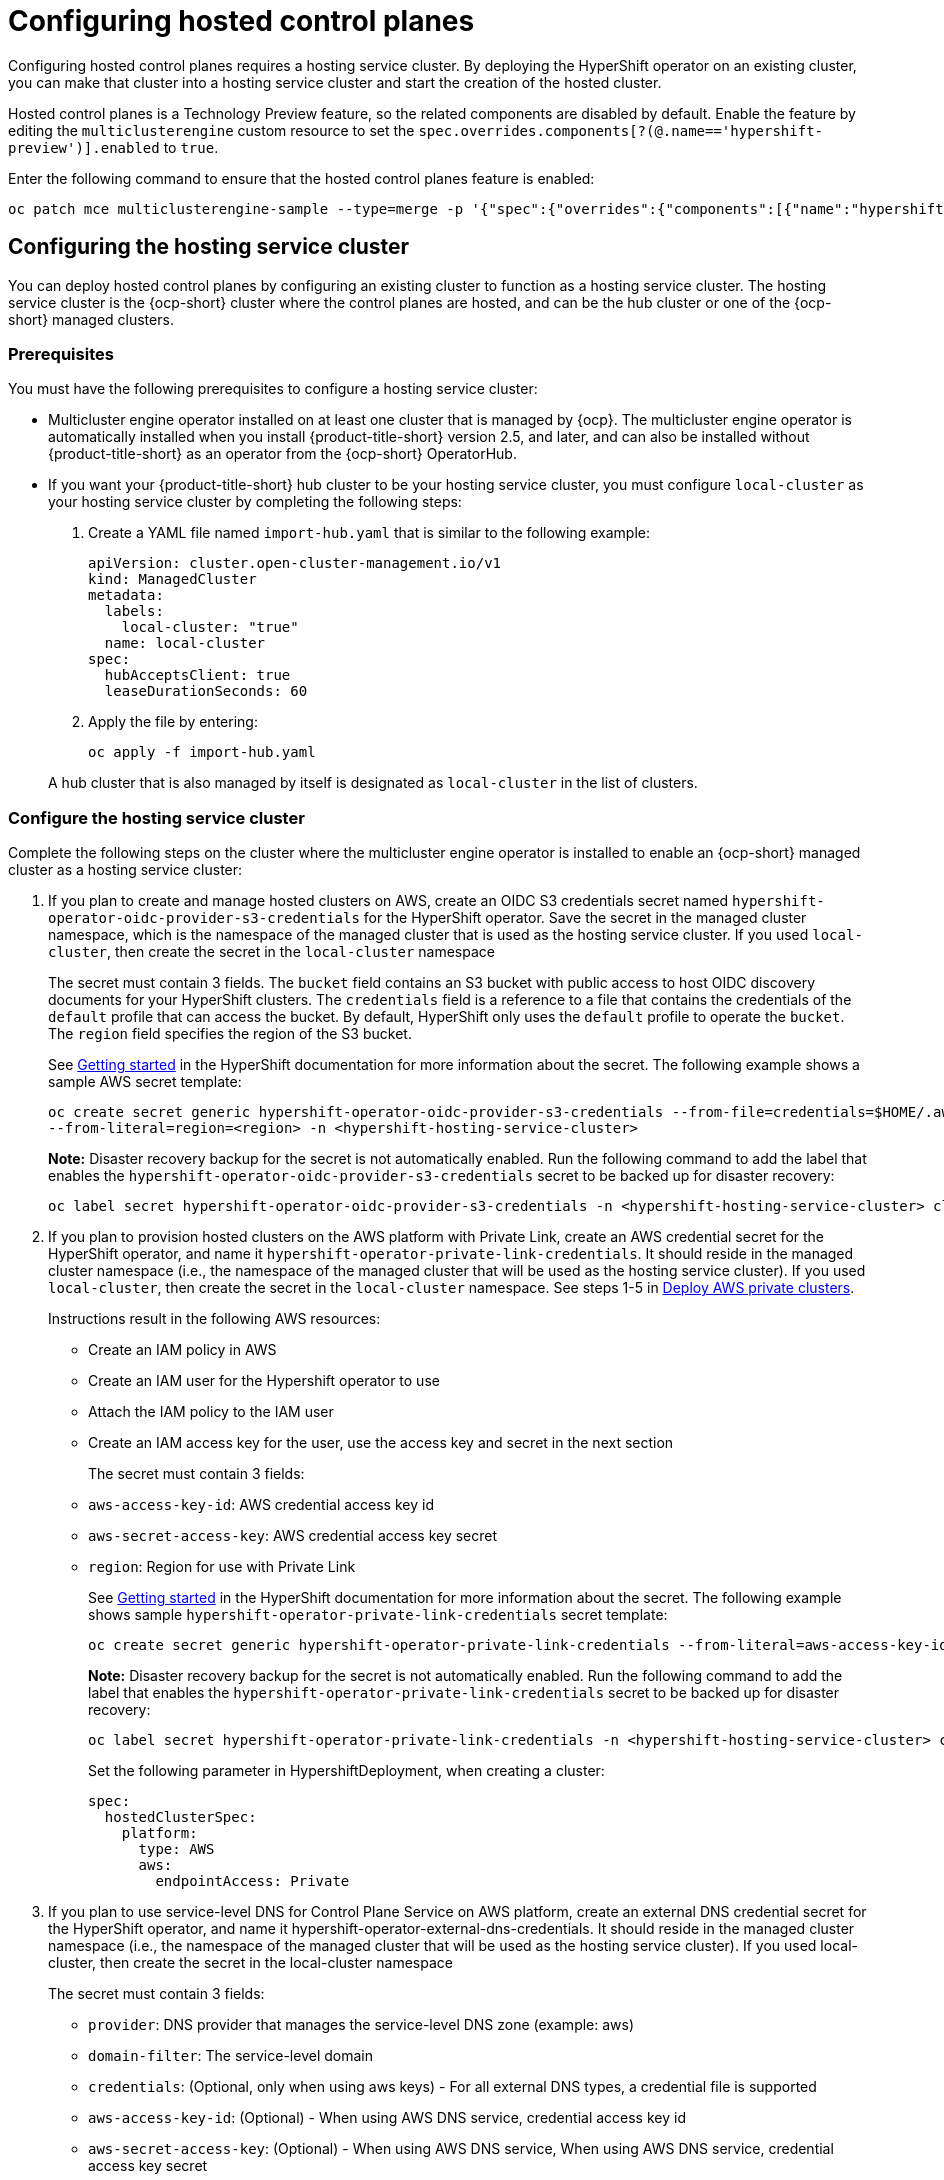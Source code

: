[#hosted-control-planes-configure]
= Configuring hosted control planes

Configuring hosted control planes requires a hosting service cluster. By deploying the HyperShift operator on an existing cluster, you can make that cluster into a hosting service cluster and start the creation of the hosted cluster. 

Hosted control planes is a Technology Preview feature, so the related components are disabled by default. Enable the feature by editing the `multiclusterengine` custom resource to set the `spec.overrides.components[?(@.name=='hypershift-preview')].enabled` to `true`. 

Enter the following command to ensure that the hosted control planes feature is enabled:

----
oc patch mce multiclusterengine-sample --type=merge -p '{"spec":{"overrides":{"components":[{"name":"hypershift-preview","enabled": true}]}}}'
----

[#hosting-service-cluster-configure]
== Configuring the hosting service cluster

You can deploy hosted control planes by configuring an existing cluster to function as a hosting service cluster. The hosting service cluster is the {ocp-short} cluster where the control planes are hosted, and can be the hub cluster or one of the {ocp-short} managed clusters.

[#hosting-service-cluster-configure-prereq]
=== Prerequisites

You must have the following prerequisites to configure a hosting service cluster: 

* Multicluster engine operator installed on at least one cluster that is managed by {ocp}. The multicluster engine operator is automatically installed when you install {product-title-short} version 2.5, and later, and can also be installed without {product-title-short} as an operator from the {ocp-short} OperatorHub.

* If you want your {product-title-short} hub cluster to be your hosting service cluster, you must configure `local-cluster` as your hosting service cluster by completing the following steps:
+
. Create a YAML file named `import-hub.yaml` that is similar to the following example: 
+
[source,yaml]
----
apiVersion: cluster.open-cluster-management.io/v1
kind: ManagedCluster
metadata:
  labels:
    local-cluster: "true"
  name: local-cluster
spec:
  hubAcceptsClient: true
  leaseDurationSeconds: 60
----
+
. Apply the file by entering:
+
----
oc apply -f import-hub.yaml
----

+
A hub cluster that is also managed by itself is designated as `local-cluster` in the list of clusters. 

[#hosting-service-cluster]
=== Configure the hosting service cluster

Complete the following steps on the cluster where the multicluster engine operator is installed to enable an {ocp-short} managed cluster as a hosting service cluster:

. If you plan to create and manage hosted clusters on AWS, create an OIDC S3 credentials secret named `hypershift-operator-oidc-provider-s3-credentials` for the HyperShift operator. Save the secret in the managed cluster namespace, which is the namespace of the managed cluster that is used as the hosting service cluster. If you used `local-cluster`, then create the secret in the `local-cluster` namespace
+
The secret must contain 3 fields. The `bucket` field contains an S3 bucket with public access to host OIDC discovery documents for your HyperShift clusters. The `credentials` field is a reference to a file that contains the credentials of the `default` profile that can access the bucket. By default, HyperShift only uses the `default` profile to operate the `bucket`. The `region` field specifies the region of the S3 bucket.
+
See https://hypershift-docs.netlify.app/getting-started/[Getting started] in the HyperShift documentation for more information about the secret. The following example shows a sample AWS secret template:
+
----
oc create secret generic hypershift-operator-oidc-provider-s3-credentials --from-file=credentials=$HOME/.aws/credentials --from-literal=bucket=<s3-bucket-for-hypershift> 
--from-literal=region=<region> -n <hypershift-hosting-service-cluster>
----
+
*Note:* Disaster recovery backup for the secret is not automatically enabled. Run the following command to add the label that enables the `hypershift-operator-oidc-provider-s3-credentials` secret to be backed up for disaster recovery:
+
----
oc label secret hypershift-operator-oidc-provider-s3-credentials -n <hypershift-hosting-service-cluster> cluster.open-cluster-management.io/backup=""
----

. If you plan to provision hosted clusters on the AWS platform with Private Link, create an AWS credential secret for the HyperShift operator, and name it `hypershift-operator-private-link-credentials`. It should reside in the managed cluster namespace (i.e., the namespace of the managed cluster that will be used as the hosting service cluster). If you used `local-cluster`, then create the secret in the `local-cluster` namespace. See steps 1-5 in https://hypershift-docs.netlify.app/how-to/aws/deploy-aws-private-clusters/[Deploy AWS private clusters]. 
+
Instructions result in the following AWS resources:
+
* Create an IAM policy in AWS
+
* Create an IAM user for the Hypershift operator to use
+
* Attach the IAM policy to the IAM user
+
* Create an IAM access key for the user, use the access key and secret in the next section
+
The secret must contain 3 fields:
+
* `aws-access-key-id`: AWS credential access key id
+
* `aws-secret-access-key`: AWS credential access key secret
+
* `region`: Region for use with Private Link
+
See https://hypershift-docs.netlify.app/getting-started/[Getting started] in the HyperShift documentation for more information about the secret. The following example shows sample `hypershift-operator-private-link-credentials` secret template:
+
----
oc create secret generic hypershift-operator-private-link-credentials --from-literal=aws-access-key-id=<aws-access-key-id> --from-literal=aws-secret-access-key=<aws-secret-access-key> --from-literal=region=<region> -n <hypershift-hosting-service-cluster>
----
+
*Note:* Disaster recovery backup for the secret is not automatically enabled. Run the following command to add the label that enables the `hypershift-operator-private-link-credentials` secret to be backed up for disaster recovery:
+
----
oc label secret hypershift-operator-private-link-credentials -n <hypershift-hosting-service-cluster> cluster.open-cluster-management.io/backup=""
----
+
Set the following parameter in HypershiftDeployment, when creating a cluster:
+
[source,yaml]
----
spec:
  hostedClusterSpec:
    platform:
      type: AWS
      aws:
        endpointAccess: Private
----
+
. If you plan to use service-level DNS for Control Plane Service on AWS platform, create an external DNS credential secret for the HyperShift operator, and name it hypershift-operator-external-dns-credentials. It should reside in the managed cluster namespace (i.e., the namespace of the managed cluster that will be used as the hosting service cluster). If you used local-cluster, then create the secret in the local-cluster namespace
+
The secret must contain 3 fields:
+
* `provider`: DNS provider that manages the service-level DNS zone (example: aws)
+
* `domain-filter`: The service-level domain
+
* `credentials`: (Optional, only when using aws keys) - For all external DNS types, a credential file is supported
+
* `aws-access-key-id`: (Optional) - When using AWS DNS service, credential access key id
+
* `aws-secret-access-key`: (Optional) - When using AWS DNS service, When using AWS DNS service, credential access key secret
+
See https://hypershift-docs.netlify.app/how-to/external-dns/[HyperShift Project Documentation] for details. The following example shows sample `hypershift-operator-external-dns-credentials` secret template:
+
----
oc create secret generic hypershift-operator-external-dns-credentials --from-literal=provider=aws --from-literal=domain-filter=service.my.domain.com --from-file=credentials=<credentials-file> -n <hypershift-hosting-service-cluster>
----
+
*Note:* Disaster recovery backup for the secret is not automatically enabled. Run the following command to add the label that enables the `hypershift-operator-external-dns-credentials` secret to be backed up for disaster recovery:
+
----
oc label secret hypershift-operator-external-dns-credentials -n <hypershift-hosting-service-cluster> cluster.open-cluster-management.io/backup=""
----
+
Set the following parameter in HypershiftDeployment, when creating a cluster:
+
[source,yaml]
----
spec:
  hostedClusterSpec:
    platform:
      type: AWS
      aws:
        endpointAccess: PublicAndPrivate
----
+
. Install the HyperShift add-on.
+
The cluster that hosts the HyperShift operator is the hosting service cluster. This step uses the `hypershift-addon` to install the HyperShift operator on a managed cluster.
+
.. Create the `ManagedClusterAddon` HyperShift add-on by creating a file that resembles the following example:
+
[source,yaml]
----
apiVersion: addon.open-cluster-management.io/v1alpha1
kind: ManagedClusterAddOn
metadata:
  name: hypershift-addon
  namespace: <managed-cluster-name> 
spec:
  installNamespace: open-cluster-management-agent-addon
----
+
Replace `managed-cluster-name` with the name of the managed cluster on which you want to install the HyperShift operator. If you are installing on the {product-title-short} hub cluster, then use `local-cluster` for this value.

.. Apply the file by running the following command:
+
----
oc apply -f <filename>
----
+
Replace `filename` with the name of the file that you created. 

. Confirm that the `hypershift-addon` is installed by running the following command:
+
----
oc get managedclusteraddons -n <hypershift-hosting-service-cluster> hypershift-addon
----
+
The output resembles the following example, when the add-on is installed:
+
----
NAME               AVAILABLE   DEGRADED   PROGRESSING
hypershift-addon   True
----

Your HyperShift add-on is installed and the hosting service cluster is available to manage HyperShift clusters.

[#hosted-deploy-cluster]
== Deploying a hosted cluster

After installing the HyperShift operator and enabling an existing cluster as a hosting service cluster, you can provision a HyperShift hosted cluster by creating a `HypershiftDeployment` custom resource. 

. Create a cloud provider secret as a credential using the console or a file addition. You must have permissions to create infrastructure resources for your cluster, like VPCs, subnets, and NAT gateways. The account also must correspond to the account for your guest cluster, where your workers live. See https://hypershift-docs.netlify.app/how-to/aws/create-infra-iam-separately/[Create AWS infrastructure and IAM resources separately] in the HyperShift documentation for more information about the required permissions.
+
The following example shows the format for AWS:
+
[source,yaml]
----
apiVersion: v1
metadata:
  name: my-aws-cred
  namespace: default      # Where you create HypershiftDeployment resources
type: Opaque
kind: Secret
stringData:
  ssh-publickey:          # Value
  ssh-privatekey:         # Value
  pullSecret:             # Value, required
  baseDomain:             # Value, required
  aws_secret_access_key:  # Value, required
  aws_access_key_id:      # Value, required
----
+
* To create this secret with the console, follow the credential creation steps by accessing *Credentials* in the navigation menu. 
+
* To create the secret using the command line, run the following commands:
+
----
oc create secret generic <my-secret> -n <hypershift-deployment-namespace> --from-literal=baseDomain='your.domain.com' --from-literal=aws_access_key_id='your-aws-access-key' --from-literal=aws_secret_access_key='your-aws-secret-key' --from-literal=pullSecret='your-quay-pull-secret' --from-literal=ssh-publickey='your-ssh-publickey' --from-literal=ssh-privatekey='your-ssh-privatekey'
----
+
*Note:* Disaster recovery backup for the secret is not automatically enabled. Run the following command to add a label that enables the secret to be backed up for disaster recovery:
+
----
oc label secret <my-secret> -n <hypershift-deployment-namespace> cluster.open-cluster-management.io/backup=""
----

. Create a `HypershiftDeployment` custom resource. The `HypershiftDeployment` custom resource creates the infrastructure in the provider account, configures the infrastructure compute capacity in the created infrastructure, provisions the `nodePools` that use the hosted control plane, and creates a hosted control plane on a hosting service cluster.
+
.. Create a file that contains information that resembles the following example: 
+
[source,yaml]
----
apiVersion: cluster.open-cluster-management.io/v1alpha1
kind: HypershiftDeployment
metadata:
  name: <cluster>
  namespace: default
spec:
  hostingCluster: <hosting-service-cluster>
  hostingNamespace: clusters
  infrastructure:
    cloudProvider:
      name: <my-secret>
    configure: True
    platform:
      aws:
        region: <region>
----
+
Replace `cluster` with the name of the cluster. 
+
Replace `hosting-service-cluster` with the name of the cluster that hosts the HyperShift operator. 
+
Replace `my-secret` with the secret to access your cloud provider. 
+ 
Replace `region` with the region of your cloud provider.

.. Apply the file by entering the following command:
+
----
oc apply -f <filename>
----
+
You can refer to the https://github.com/stolostron/hypershift-deployment-controller/blob/main/api/v1alpha1/hypershiftdeployment_types.go[field definitions] of the API to ensure that they are correct.

. Check the `HypershiftDeployment` status by running the following command:
+
----
oc get hypershiftdeployment -n default hypershift-demo -w
----

. After the hosted cluster is created, it is automatically imported to the hub. You can verify this by viewing the cluster list in the {product-title-short} console, or by running the following command: 
+
----
oc get managedcluster <hypershiftDeployment.Spec.infraID>
----

[#hosting-service-cluster-access]
== Accessing a hosting service cluster

You can now access your cluster. The access secrets are stored in the `hypershift-hosting-service-cluster` namespace. This namespace is the same as the name of the hosting service cluster. Learn about the following formats secret name formats:

- `kubeconfig` secret: `<hypershiftDeployment.Spec.hostingNamespace>-<hypershiftDeployment.Name>-admin-kubeconfig` (clusters-hypershift-demo-admin-kubeconfig)
- `kubeadmin` password secret: `<hypershiftDeployment.Spec.hostingNamespace>-<hypershiftDeployment.Name>-kubeadmin-password` (clusters-hypershift-demo-kubeadmin-password)

[#customizing-hosted-cluster-specifications]
== Customizing hosted cluster specifications in HypershiftDeployment

In a `HypershiftDeployment` custom resource, you can change `hostedcluster` and `nodepool` specifications. For example, you can change the OCP release image of the hosted cluster control plane and/or the nodepool, the management spec of the nodepool or the number of nodes in the nodepool.

[source,yaml]
----
apiVersion: cluster.open-cluster-management.io/v1alpha1
kind: HypershiftDeployment
metadata:
  name: <cluster>
  namespace: default
spec:
  hostingCluster: <hosting-service-cluster>
  hostingNamespace: clusters
  hostedClusterSpec:
    networking:
      machineCIDR: 10.0.0.0/16    # Default
      networkType: OVNKubernetes
      podCIDR: 10.132.0.0/14      # Default
      serviceCIDR: 172.31.0.0/16  # Default
    platform:
      type: AWS
    pullSecret:
      name: <cluster>-pull-secret    # This secret is created by the controller
    release:
      image: quay.io/openshift-release-dev/ocp-release:4.11.2-x86_64  # Default
    services:
    - service: APIServer
      servicePublishingStrategy:
        type: LoadBalancer
    - service: OAuthServer
      servicePublishingStrategy:
        type: Route
    - service: Konnectivity
      servicePublishingStrategy:
        type: Route
    - service: Ignition
      servicePublishingStrategy:
        type: Route
    sshKey: {}
  nodePools:
  - name: <cluster>
    spec:
      clusterName: <cluster>
      management:
        autoRepair: false
        replace:
          rollingUpdate:
            maxSurge: 1
            maxUnavailable: 0
          strategy: RollingUpdate
        upgradeType: Replace
      platform:
        aws:
          instanceType: m5.large
        type: AWS
      release:
        image: quay.io/openshift-release-dev/ocp-release:4.11.2-x86_64 # Default
      replicas: 2
  infrastructure:
    cloudProvider:
      name: <my-secret>
    configure: True
    platform:
      aws:
        region: <region>
---